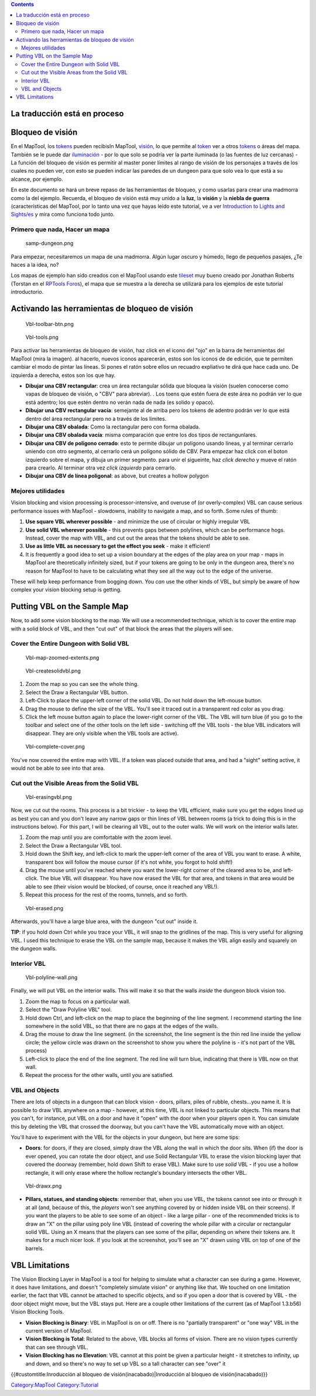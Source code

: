 .. contents::
   :depth: 3
..

.. raw:: mediawiki

   {{Languages|Introduction to Vision Blocking}}

.. raw:: mediawiki

   {{Beginner}}

.. _la_traducción_está_en_proceso:

La traducción está en proceso
=============================

.. _bloqueo_de_visión:

Bloqueo de visión
=================

En el MapTool, los `tokens <Token:token>`__ pueden recibisIn MapTool,
`visión <Introduction_to_Lights_and_Sights>`__, lo que permite al
`token <Token:token>`__ ver a otros `tokens <Token:token>`__ o áreas del
mapa. También se le puede dar
`iluminación <Introduction_to_Lights_and_Sights>`__ - por lo que solo se
podría ver la parte iluminada (o las fuentes de luz cercanas) - La
función del bloqueo de visión es permitir al master poner límites al
rango de visión de los personajes a través de los cuales no pueden ver,
con esto se pueden indicar las paredes de un dungeon para que solo vea
lo que está a su alcance, por ejemplo.

En este documento se hará un breve repaso de las herramientas de
bloqueo, y como usarlas para crear una madmorra como la del ejemplo.
Recuerda, el bloqueo de visión está muy unido a la **luz**, la
**visión** y la **niebla de guerra** (características del MapTool, por
lo tanto una vez que hayas leído este tutorial, ve a ver `Introduction
to Lights and Sights/es <Introduction_to_Lights_and_Sights/es>`__ y mira
como funciona todo junto.

.. _primero_que_nada_hacer_un_mapa:

Primero que nada, Hacer un mapa
-------------------------------

.. figure:: samp-dungeon.png
   :alt: samp-dungeon.png

   samp-dungeon.png

Para empezar, necesitaremos un mapa de una madmorra. Algún lugar oscuro
y húmedo, llego de pequeños pasajes, ¿Te haces a la idea, no?

Los mapas de ejemplo han sido creados con el MapTool usando este
`tileset <http://forums.rptools.net/viewtopic.php?f=34&t=7418>`__ muy
bueno creado por Jonathan Roberts (Torstan en el `RPTools
Foros <http://forums.rptools.net>`__), el mapa que se muestra a la
derecha se utilizará para los ejemplos de este tutorial introductorio.

.. _activando_las_herramientas_de_bloqueo_de_visión:

Activando las herramientas de bloqueo de visión
===============================================

.. figure:: Vbl-toolbar-btn.png
   :alt: Vbl-toolbar-btn.png

   Vbl-toolbar-btn.png

.. figure:: Vbl-tools.png
   :alt: Vbl-tools.png

   Vbl-tools.png

Para activar las herramientas de bloqueo de visión, haz click en el
icono del "ojo" en la barra de herramientas del MapTool (mira la
imagen). al hacerlo, nuevos iconos aparecerán, estos son los iconos de
de edición, que te permiten cambiar el modo de pintar las líneas. Si
pones el ratón sobre ellos un recuadro expliativo te dirá que hace cada
uno. De izquierda a derecha, estos son los que hay.

-  **Dibujar una CBV rectangular**: crea un área rectangular sólida que
   bloquea la visión (suelen conocerse como vapas de bloqueo de visión,
   o "CBV" para abreviar). . Los toens que estén fuera de este área no
   podrán ver lo que está adentro; los que estén dentro no verán nada de
   nada (es solido y opaco).
-  **Dibujar una CBV rectangular vacía**: semejante al de arriba pero
   los tokens de adentro podrán ver lo que está dentro del área
   rectangular pero no a través de los límites.
-  **Dibujar una CBV obalada**: Como la rectangular pero con forma
   obalada.
-  **Dibujar una CBV obalada vacía**: misma comparación que entre los
   dos tipos de rectangunlares.
-  **Dibujar una CBV de polígono cerrado**: esto te permite dibujar un
   polígono usando líneas, y al terminar cerrarlo uniendo con otro
   segmento, al cerrarlo cerá un polígono sólido de CBV. Para empezar
   haz click con el boton izquierdo sobre el mapa, y dibuja un primer
   segmento. para unir el sigueinte, haz *click derecho* y mueve el
   ratón para crearlo. Al terminar otra vez *click izquierdo* para
   cerrarlo.
-  **Dibujar una CBV de línea poligonal**: as above, but creates a
   hollow polygon

.. _mejores_utilidades:

Mejores utilidades
------------------

Vision blocking and vision processing is processor-intensive, and
overuse of (or overly-complex) VBL can cause serious performance issues
with MapTool - slowdowns, inability to navigate a map, and so forth.
Some rules of thumb:

#. **Use square VBL wherever possible** - and minimize the use of
   circular or highly irregular VBL
#. **Use solid VBL wherever possible** - this prevents gaps between
   polylines, which can be performance hogs. Instead, cover the map with
   VBL, and cut out the areas that the tokens should be able to see.
#. **Use as little VBL as necessary to get the effect you seek** - make
   it efficient!
#. It is frequently a good idea to set up a vision boundary at the edges
   of the play area on your map - maps in MapTool are theoretically
   infinitely sized, but if your tokens are going to be only in the
   dungeon area, there's no reason for MapTool to have to be calculating
   what they see all the way out to the edge of the universe.

These will help keep performance from bogging down. You *can* use the
other kinds of VBL, but simply be aware of how complex your vision
blocking setup is getting.

.. _putting_vbl_on_the_sample_map:

Putting VBL on the Sample Map
=============================

Now, to add some vision blocking to the map. We will use a recommended
technique, which is to cover the entire map with a solid block of VBL,
and then "cut out" of that block the areas that the players will see.

.. _cover_the_entire_dungeon_with_solid_vbl:

Cover the Entire Dungeon with Solid VBL
---------------------------------------

.. figure:: Vbl-map-zoomed-extents.png
   :alt: Vbl-map-zoomed-extents.png

   Vbl-map-zoomed-extents.png

.. figure:: Vbl-createsolidvbl.png
   :alt: Vbl-createsolidvbl.png

   Vbl-createsolidvbl.png

#. Zoom the map so you can see the whole thing.
#. Select the Draw a Rectangular VBL button.
#. Left-Click to place the upper-left corner of the solid VBL. Do not
   hold down the left-mouse button.
#. Drag the mouse to define the size of the VBL. You'll see it traced
   out in a transparent red color as you drag.
#. Click the left mouse button again to place the lower-right corner of
   the VBL. The VBL will turn blue (if you go to the toolbar and select
   one of the other tools on the left side - switching off the VBL tools
   - the blue VBL indicators will disappear. They are only visible when
   the VBL tools are active).

.. figure:: Vbl-complete-cover.png
   :alt: Vbl-complete-cover.png

   Vbl-complete-cover.png

You've now covered the entire map with VBL. If a token was placed
outside that area, and had a "sight" setting active, it would not be
able to see into that area.

.. _cut_out_the_visible_areas_from_the_solid_vbl:

Cut out the Visible Areas from the Solid VBL
--------------------------------------------

.. figure:: Vbl-erasingvbl.png
   :alt: Vbl-erasingvbl.png

   Vbl-erasingvbl.png

Now, we cut out the rooms. This process is a bit trickier - to keep the
VBL efficient, make sure you get the edges lined up as best you can and
you don't leave any narrow gaps or thin lines of VBL between rooms (a
trick to doing this is in the instructions below). For this part, I will
be clearing all VBL, out to the outer walls. We will work on the
interior walls later.

#. Zoom the map until you are comfortable with the zoom level.
#. Select the Draw a Rectangular VBL tool.
#. Hold down the Shift key, and left-click to mark the upper-left corner
   of the area of VBL you want to erase. A white, transparent box will
   follow the mouse cursor (if it's not white, you forgot to hold
   shift!)
#. Drag the mouse until you've reached where you want the lower-right
   corner of the cleared area to be, and left-click. The blue VBL will
   disappear. You have now erased the VBL for that area, and tokens in
   that area would be able to see (their vision would be blocked, of
   course, once it reached any VBL!).
#. Repeat this process for the rest of the rooms, tunnels, and so forth.

.. figure:: Vbl-erased.png
   :alt: Vbl-erased.png

   Vbl-erased.png

Afterwards, you'll have a large blue area, with the dungeon "cut out"
inside it.

**TIP**: if you hold down Ctrl while you trace your VBL, it will snap to
the gridlines of the map. This is very useful for aligning VBL. I used
this technique to erase the VBL on the sample map, because it makes the
VBL align easily and squarely on the dungeon walls.

.. _interior_vbl:

Interior VBL
------------

.. figure:: Vbl-polyline-wall.png
   :alt: Vbl-polyline-wall.png

   Vbl-polyline-wall.png

Finally, we will put VBL on the interior walls. This will make it so
that the walls *inside* the dungeon block vision too.

#. Zoom the map to focus on a particular wall.
#. Select the "Draw Polyline VBL" tool.
#. Hold down Ctrl, and left-click on the map to place the beginning of
   the line segment. I recommend starting the line somewhere in the
   solid VBL, so that there are no gaps at the edges of the walls.
#. Drag the mouse to draw the line segment. (in the screenshot, the line
   segment is the thin red line inside the yellow circle; the yellow
   circle was drawn on the screenshot to show you where the polyline is
   - it's not part of the VBL process)
#. Left-click to place the end of the line segment. The red line will
   turn blue, indicating that there is VBL now on that wall.
#. Repeat the process for the other walls, until you are satisfied.

.. _vbl_and_objects:

VBL and Objects
---------------

There are lots of objects in a dungeon that can block vision - doors,
pillars, piles of rubble, chests...you name it. It is possible to draw
VBL anywhere on a map - however, at this time, VBL is not linked to
particular objects. This means that you can't, for instance, put VBL on
a door and have it "open" with the door when your players open it. You
can simulate this by deleting the VBL that crossed the doorway, but you
can't have the VBL automatically move with an object.

You'll have to experiment with the VBL for the objects in your dungeon,
but here are some tips:

-  **Doors**: for doors, if they are closed, simply draw the VBL along
   the wall in which the door sits. When (if) the door is ever opened,
   you can rotate the door object, and use Solid Rectangular VBL to
   erase the vision blocking layer that covered the doorway (remember,
   hold down Shift to erase VBL). Make sure to use *solid* VBL - if you
   use a hollow rectangle, it will only erase where the hollow
   rectangle's boundary intersects the other VBL.

.. figure:: Vbl-drawx.png
   :alt: Vbl-drawx.png

   Vbl-drawx.png

-  **Pillars, statues, and standing objects**: remember that, when you
   use VBL, the tokens cannot see into or through it at all (and,
   because of this, the *players* won't see anything covered by or
   hidden inside VBL on their screens). If you want the players to be
   able to see some of an object - like a large pillar - one of the
   recommended tricks is to draw an "X" on the pillar using poly line
   VBL (instead of covering the whole pillar with a circular or
   rectangular solid VBL. Using an X means that the players can see some
   of the pillar, depending on where their tokens are. It makes for a
   much nicer look. If you look at the screenshot, you'll see an "X"
   drawn using VBL on top of one of the barrels.

.. _vbl_limitations:

VBL Limitations
===============

The Vision Blocking Layer in MapTool is a tool for helping to simulate
what a character can see during a game. However, it does have
limitations, and doesn't "completely simulate vision" or anything like
that. We touched on one limitation earlier, the fact that VBL cannot be
attached to specific objects, and so if you open a door that is covered
by VBL - the door object might move, but the VBL stays put. Here are a
couple other limitations of the current (as of MapTool 1.3.b56) Vision
Blocking Tools.

-  **Vision Blocking is Binary**: VBL in MapTool is on or off. There is
   no "partially transparent" or "one way" VBL in the current version of
   MapTool.
-  **Vision Blocking is Total**: Related to the above, VBL blocks all
   forms of vision. There are no vision types currently that can see
   through VBL.
-  **Vision Blocking has no Elevation**: VBL cannot at this point be
   given a particular height - it stretches to infinity, up and down,
   and so there's no way to set up VBL so a tall character can see
   "over" it

.. raw:: mediawiki

   {{Languages|Introduction to Vision Blocking}}

{{#customtitle:Inroducción al bloqueo de visión(inacabado)|Inroducción
al bloqueo de visión(inacabado)}}

`Category:MapTool <Category:MapTool>`__
`Category:Tutorial <Category:Tutorial>`__
